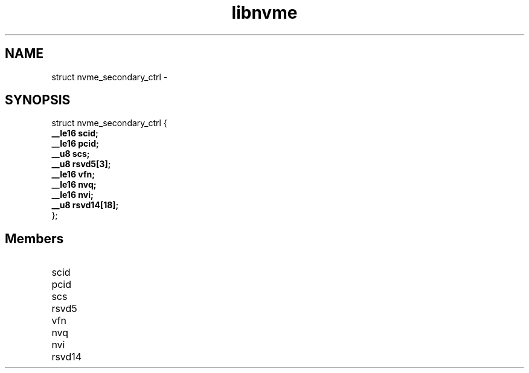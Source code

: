 .TH "libnvme" 9 "struct nvme_secondary_ctrl" "February 2022" "API Manual" LINUX
.SH NAME
struct nvme_secondary_ctrl \- 
.SH SYNOPSIS
struct nvme_secondary_ctrl {
.br
.BI "    __le16 scid;"
.br
.BI "    __le16 pcid;"
.br
.BI "    __u8 scs;"
.br
.BI "    __u8 rsvd5[3];"
.br
.BI "    __le16 vfn;"
.br
.BI "    __le16 nvq;"
.br
.BI "    __le16 nvi;"
.br
.BI "    __u8 rsvd14[18];"
.br
.BI "
};
.br

.SH Members
.IP "scid" 12
.IP "pcid" 12
.IP "scs" 12
.IP "rsvd5" 12
.IP "vfn" 12
.IP "nvq" 12
.IP "nvi" 12
.IP "rsvd14" 12
